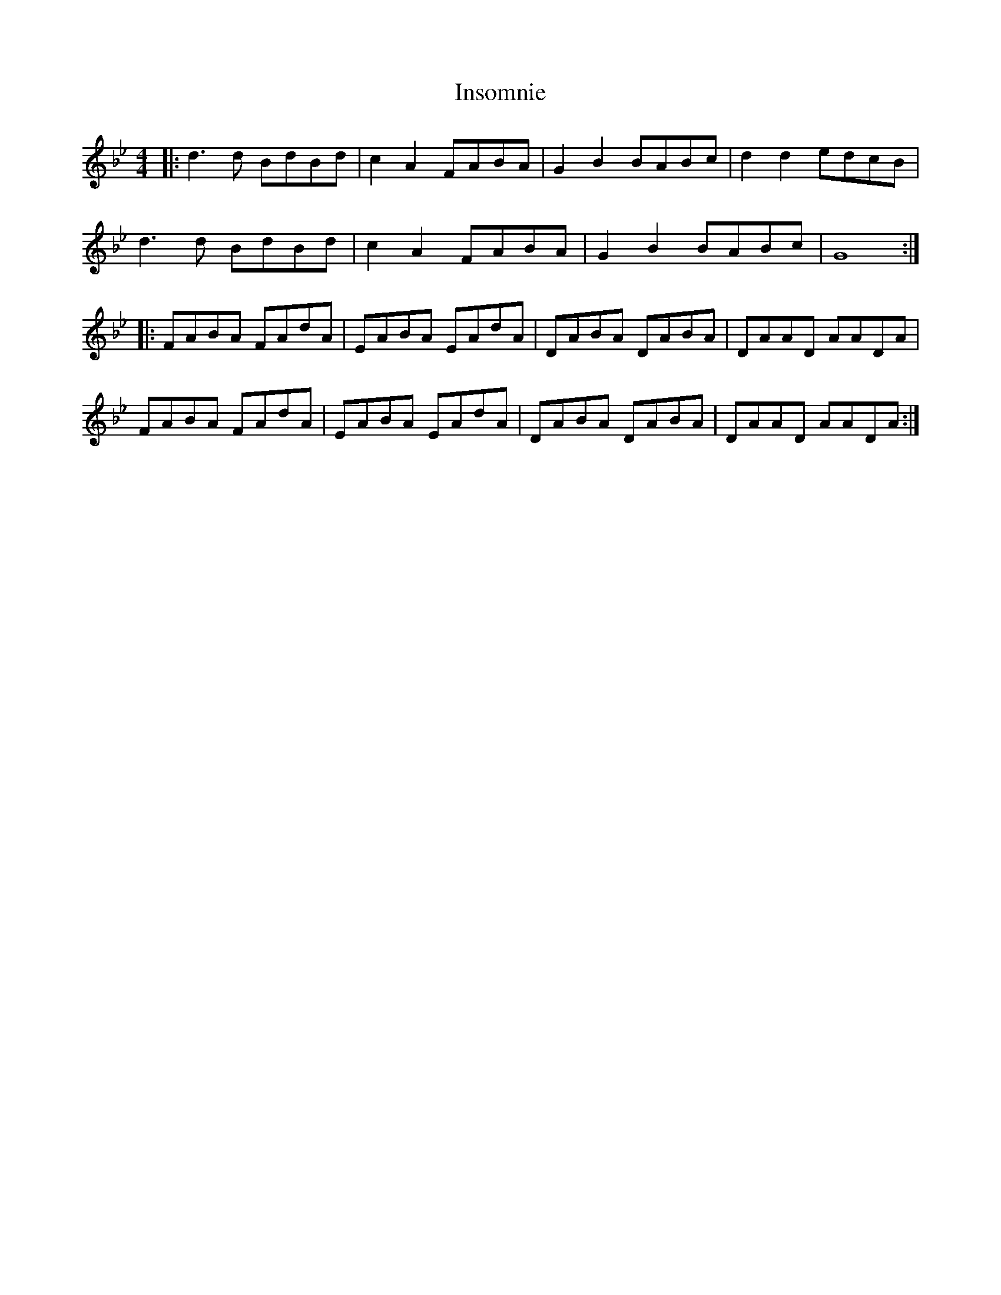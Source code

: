 X: 19002
T: Insomnie
R: barndance
M: 4/4
K: Gminor
|:d3d BdBd|c2A2FABA|G2B2BABc|d2d2edcB|
d3d BdBd|c2A2FABA|G2B2BABc|G8:|
|:FABA FAdA|EABA EAdA|DABA DABA|DAAD AADA|
FABA FAdA|EABA EAdA|DABA DABA|DAAD AADA:|


